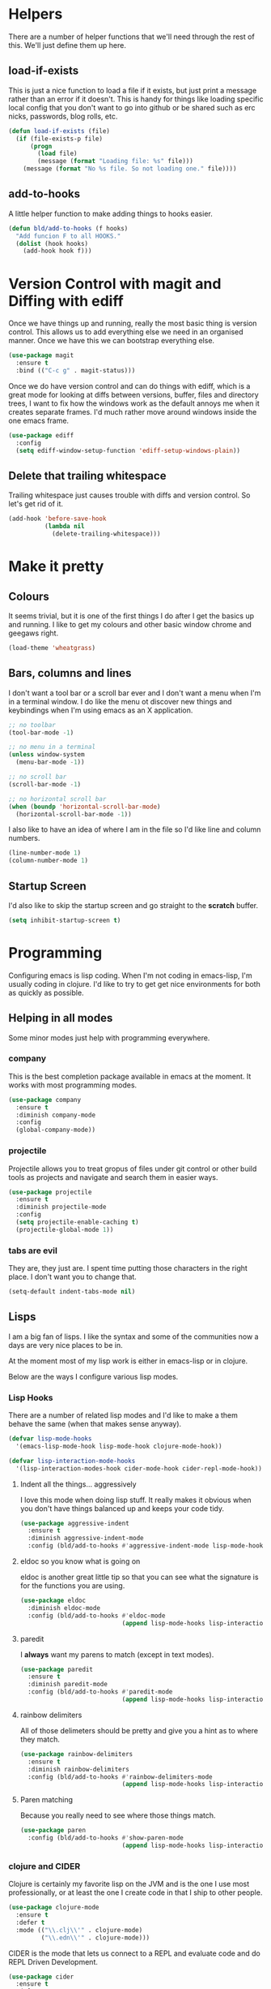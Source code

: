 * Helpers

  There are a number of helper functions that we'll need through the
  rest of this. We'll just define them up here.

** load-if-exists

   This is just a nice function to load a file if it exists, but just
   print a message rather than an error if it doesn't. This is handy
   for things like loading specific local config that you don't want
   to go into github or be shared such as erc nicks, passwords, blog
   rolls, etc.

   #+BEGIN_SRC emacs-lisp
     (defun load-if-exists (file)
       (if (file-exists-p file)
           (progn
             (load file)
             (message (format "Loading file: %s" file)))
         (message (format "No %s file. So not loading one." file))))
   #+END_SRC

** add-to-hooks

   A little helper function to make adding things to hooks easier.

   #+BEGIN_SRC emacs-lisp
     (defun bld/add-to-hooks (f hooks)
       "Add funcion F to all HOOKS."
       (dolist (hook hooks)
         (add-hook hook f)))
   #+END_SRC

* Version Control with magit and Diffing with ediff

  Once we have things up and running, really the most basic thing is
  version control. This allows us to add everything else we need in an
  organised manner. Once we have this we can bootstrap everything
  else.

  #+BEGIN_SRC emacs-lisp
    (use-package magit
      :ensure t
      :bind (("C-c g" . magit-status)))
  #+END_SRC

  Once we do have version control and can do things with ediff, which
  is a great mode for looking at diffs between versions, buffer, files
  and directory trees, I want to fix how the windows work as the
  default annoys me when it creates separate frames. I'd much rather
  move around windows inside the one emacs frame.

  #+BEGIN_SRC emacs-lisp
    (use-package ediff
      :config
      (setq ediff-window-setup-function 'ediff-setup-windows-plain))
  #+END_SRC

** Delete that trailing whitespace

   Trailing whitespace just causes trouble with diffs and version
   control. So let's get rid of it.

   #+BEGIN_SRC emacs-lisp
     (add-hook 'before-save-hook
               (lambda nil
                 (delete-trailing-whitespace)))
   #+END_SRC

* Make it pretty

** Colours

   It seems trivial, but it is one of the first things I do after I
   get the basics up and running. I like to get my colours and other
   basic window chrome and geegaws right.

   #+BEGIN_SRC emacs-lisp
     (load-theme 'wheatgrass)
   #+END_SRC

** Bars, columns and lines

   I don't want a tool bar or a scroll bar ever and I don't want a
   menu when I'm in a terminal window.  I do like the menu ot discover
   new things and keybindings when I'm using emacs as an X
   application.

   #+BEGIN_SRC emacs-lisp
     ;; no toolbar
     (tool-bar-mode -1)

     ;; no menu in a terminal
     (unless window-system
       (menu-bar-mode -1))

     ;; no scroll bar
     (scroll-bar-mode -1)

     ;; no horizontal scroll bar
     (when (boundp 'horizontal-scroll-bar-mode)
       (horizontal-scroll-bar-mode -1))
   #+END_SRC

   I also like to have an idea of where I am in the file so I'd like
   line and column numbers.

   #+BEGIN_SRC emacs-lisp
     (line-number-mode 1)
     (column-number-mode 1)
   #+END_SRC
** Startup Screen

   I'd also like to skip the startup screen and go straight to the
   *scratch* buffer.

   #+BEGIN_SRC emacs-lisp
     (setq inhibit-startup-screen t)
   #+END_SRC

* Programming

  Configuring emacs is lisp coding. When I'm not coding in emacs-lisp,
  I'm usually coding in clojure. I'd like to try to get get nice
  environments for both as quickly as possible.

** Helping in all modes

   Some minor modes just help with programming everywhere.

*** company

    This is the best completion package available in emacs at the
    moment. It works with most programming modes.

    #+BEGIN_SRC emacs-lisp
      (use-package company
        :ensure t
        :diminish company-mode
        :config
        (global-company-mode))
    #+END_SRC

*** projectile

    Projectile allows you to treat gropus of files under git control
    or other build tools as projects and navigate and search them in
    easier ways.

    #+BEGIN_SRC emacs-lisp
      (use-package projectile
        :ensure t
        :diminish projectile-mode
        :config
        (setq projectile-enable-caching t)
        (projectile-global-mode 1))
    #+END_SRC

*** tabs are evil

    They are, they just are. I spent time putting those characters in
    the right place. I don't want you to change that.

    #+BEGIN_SRC emacs-lisp
      (setq-default indent-tabs-mode nil)
    #+END_SRC

** Lisps

   I am a big fan of lisps. I like the syntax and some of the
   communities now a days are very nice places to be in.

   At the moment most of my lisp work is either in emacs-lisp or in
   clojure.

   Below are the ways I configure various lisp modes.

*** Lisp Hooks

    There are a number of related lisp modes and I'd like to make a
    them behave the same (when that makes sense anyway).

    #+BEGIN_SRC emacs-lisp
      (defvar lisp-mode-hooks
        '(emacs-lisp-mode-hook lisp-mode-hook clojure-mode-hook))

      (defvar lisp-interaction-mode-hooks
        '(lisp-interaction-modes-hook cider-mode-hook cider-repl-mode-hook))
    #+END_SRC

**** Indent all the things... aggressively

     I love this mode when doing lisp stuff. It really makes it
     obvious when you don't have things balanced up and keeps your
     code tidy.

     #+BEGIN_SRC emacs-lisp
       (use-package aggressive-indent
         :ensure t
         :diminish aggressive-indent-mode
         :config (bld/add-to-hooks #'aggressive-indent-mode lisp-mode-hooks))
     #+END_SRC

**** eldoc so you know what is going on

     eldoc is another great little tip so that you can see what the
     signature is for the functions you are using.

     #+BEGIN_SRC emacs-lisp
       (use-package eldoc
         :diminish eldoc-mode
         :config (bld/add-to-hooks #'eldoc-mode
                                   (append lisp-mode-hooks lisp-interaction-mode-hooks)))
     #+END_SRC

**** paredit

     I *always* want my parens to match (except in text modes).

     #+BEGIN_SRC emacs-lisp
       (use-package paredit
         :ensure t
         :diminish paredit-mode
         :config (bld/add-to-hooks #'paredit-mode
                                   (append lisp-mode-hooks lisp-interaction-mode-hooks)))
     #+END_SRC

**** rainbow delimiters

     All of those delimeters should be pretty and give you a hint as
     to where they match.

     #+BEGIN_SRC emacs-lisp
       (use-package rainbow-delimiters
         :ensure t
         :diminish rainbow-delimiters
         :config (bld/add-to-hooks #'rainbow-delimiters-mode
                                   (append lisp-mode-hooks lisp-interaction-mode-hooks)))
     #+END_SRC

**** Paren matching

     Because you really need to see where those things match.

     #+BEGIN_SRC emacs-lisp
       (use-package paren
         :config (bld/add-to-hooks #'show-paren-mode
                                   (append lisp-mode-hooks lisp-interaction-mode-hooks)))
     #+END_SRC

*** clojure and CIDER

    Clojure is certainly my favorite lisp on the JVM and is the one I
    use most professionally, or at least the one I create code in that
    I ship to other people.

    #+BEGIN_SRC emacs-lisp
      (use-package clojure-mode
        :ensure t
        :defer t
        :mode (("\\.clj\\'" . clojure-mode)
               ("\\.edn\\'" . clojure-mode)))
    #+END_SRC

    CIDER is the mode that lets us connect to a REPL and evaluate code
    and do REPL Driven Development.

    #+BEGIN_SRC emacs-lisp
      (use-package cider
        :ensure t
        :defer t
        :config
        (setq cider-repl-history-file (concat user-emacs-directory "cider-history")
              cider-repl-history-size 1000
              cider-font-lock-dynamically '(macro core function var)
              cider-overlays-use-font-lock t
              cider-pprint-fn 'fipp
              cider-cljs-lein-repl "(do (use 'figwheel-sidecar.repl-api) (start-figwheel!) (cljs-repl))"))
    #+END_SRC

    clj-refactor lets us move a lot of things around and get less
    often used bits of syntax like ns declrations correct.

    #+BEGIN_SRC emacs-lisp
      (use-package clj-refactor
        :ensure t
        :defer t
        :config
        (defun my-clj-refactor-hook ()
          (message "Running cljr hook.")
          (clj-refactor-mode 1)
          (cljr-add-keybindings-with-prefix "C-c r"))
        (add-hook 'clojure-mode-hook 'my-clj-refactor-hook))
    #+END_SRC

* Text Modes

** Text Mode Basics

   If we are in a text mode we want flyspell and auto-fill-mode.

   #+BEGIN_SRC emacs-lisp
     (use-package flyspell
       :diminish flyspell-mode
       :config (add-hook 'text-mode-hook
                         (lambda () (flyspell-mode 1))))
   #+END_SRC

   auto-fill-mode & text-mode is a bit weird and I've really not found
   a way to make it play nicely with use-package they way I've done
   the other minor modes. So I've just gone old school here.

   #+BEGIN_SRC emacs-lisp
     (add-hook 'text-mode-hook
               (lambda ()
                 (auto-fill-mode 1)
                 (diminish auto-fill-function)))
   #+END_SRC

** Markdown

   Not everything is done in org-mode. Though perhaps it should be.

   #+BEGIN_SRC emacs-lisp
     (use-package markdown-mode
       :ensure t
       :mode (".md$" . gfm-mode))
   #+END_SRC

* Other Modes

** ido and smex

   I just want to use this everywhere. I've tried using helm before
   for a similar purpose and while it is really good I found it a bit
   too intrusive. This might be because I am interface damaged from
   years of using emacs, but this is my config if you want to go wild
   with helm, then create your own. ;-)

   #+BEGIN_SRC emacs-lisp
     (use-package smex
       :ensure t
       :bind (("M-x" . smex))
       :config (smex-initialize))  ; smart meta-x (use IDO in minibuffer)

     (use-package ido
       :ensure t
       :demand t
       :bind (("C-x b" . ido-switch-buffer))
       :config (ido-mode 1)
       (setq ido-create-new-buffer 'always  ; don't confirm when creating new buffers
             ido-enable-flex-matching t     ; fuzzy matching
             ido-everywhere t  ; tbd
             ido-case-fold t)) ; ignore case

     (use-package ido-ubiquitous
       :ensure t
       :config (ido-ubiquitous-mode 1))

     (use-package flx-ido
       :ensure t
       :config (flx-ido-mode 1))

     (use-package ido-vertical-mode
       :ensure t
       :config (ido-vertical-mode 1))
   #+END_SRC

** yasnippet

   Yet another snippet package, but this one is pretty good so we'll
   use it.

   #+BEGIN_SRC emacs-lisp
     (use-package yasnippet
       :ensure t
       :defer t
       :config (yas-global-mode 1))
   #+END_SRC

** password store

   As said in the header of the mode:

   "This package provides functions for working with pass ("the
   standard Unix password manager")."


   #+BEGIN_SRC emacs-lisp
     (use-package password-store
       :ensure t)
   #+END_SRC

** irc/slack and erc stuff

   erc can be used for irc and as a slack client. It needs a few
   things to make it a bit nicer even though it is actually pretty
   good out of the box.

   #+BEGIN_SRC emacs-lisp
     (use-package erc-colorize
       :ensure t
       :defer t
       :config (erc-colorize-mode 1))
   #+END_SRC

** pivotal tracker

   I've tried managing the whole team using org-mode. Even when there
   were only 4 of us and 3 of us were regular emacs users it didn't
   work. It was a lovely idea and I'll give something similar another
   crack.

   For now, we've gone full hipster with [[http://pivotaltracker.com][Pivotal Tracker]].

   #+BEGIN_SRC emacs-lisp
     (use-package pivotal-tracker
       :ensure t)
   #+END_SRC

* Finishing

** Backups

   Backups are handy for those times where you run out of power
   suddenly or you get a kernel panic, but it isn't fun having them
   littered around the system.

   #+BEGIN_SRC emacs-lisp
     (setq
      backup-by-copying t      ; don't clobber symlinks
      backup-directory-alist
      '(("." . "~/.saves"))    ; don't litter my fs tree
      delete-old-versions t
      kept-new-versions 6
      kept-old-versions 2
      version-control t)       ; use versioned backups
   #+END_SRC

** Enabling the disabled

*** upcase and downcase region

    I like to be able to do this. I get lots of things that come in
    SHOUTING or that need to SHOUT.

    #+BEGIN_SRC emacs-lisp
      (put 'downcase-region 'disabled nil)
      (put 'upcase-region 'disabled nil)
    #+END_SRC

*** Narrowing the region to what I want to look at

    This isn't needed quite so much now that searches, regexp and
    otherwise operate, sometimes annoyingly to an old timer like me, on
    the region rather than the whole buffer window. I still like to
    narrow down to what I'm interested in though and not every handy
    tool in emacs is quite so region oriented.

    #+BEGIN_SRC emacs-lisp
      (put 'narrow-to-region 'disabled nil)
    #+END_SRC

** custom.el

   custom.el is great for configuring things through that "gui" in
   emacs, but it is a real pain when it drops junk in your [[../init.el][init.el]] and
   messes up your pretty config and git history and is stuff that you
   don't want to leak out on to github. You can change the location of
   this file though and I like to do this.

   #+BEGIN_SRC emacs-lisp
     (setq custom-file (concat user-emacs-directory "local/custom.el"))
     (load-if-exists custom-file)
   #+END_SRC

** passwords and encrypted things

   It is good to store your passwords and things in an encrypted
   file. I call mine mellon, because you can only read it if you are
   my friend and have the passphrase.

   This does mean that every time you use it you have to give the
   passphrase, but it does mean that you can keep all your passwords
   for things like erc and stuff in a file reasonably safely (though
   it will be in memory when emacs is running, so it isn't completely
   secure).

   #+BEGIN_SRC emacs-lisp
     (load-if-exists (concat user-emacs-directory "local/mellon.el.gpg"))
   #+END_SRC

** Finis

   I should really come up with better exhortations than this. The
   stuff that Sam Aaron has in emacs-live I actually find quite
   inspirational. cider.el has similar, though more specifically
   clojurian things to say that I quite like as well.

   However, I've always expected that any sufficiently advanced lisp
   system has probably gained sentience. I think Emacs probably
   qualifies for that.

   Therefore, let's sign off as so...

   #+BEGIN_SRC emacs-lisp
     (message "Cogito ergo sum.")
   #+END_SRC

